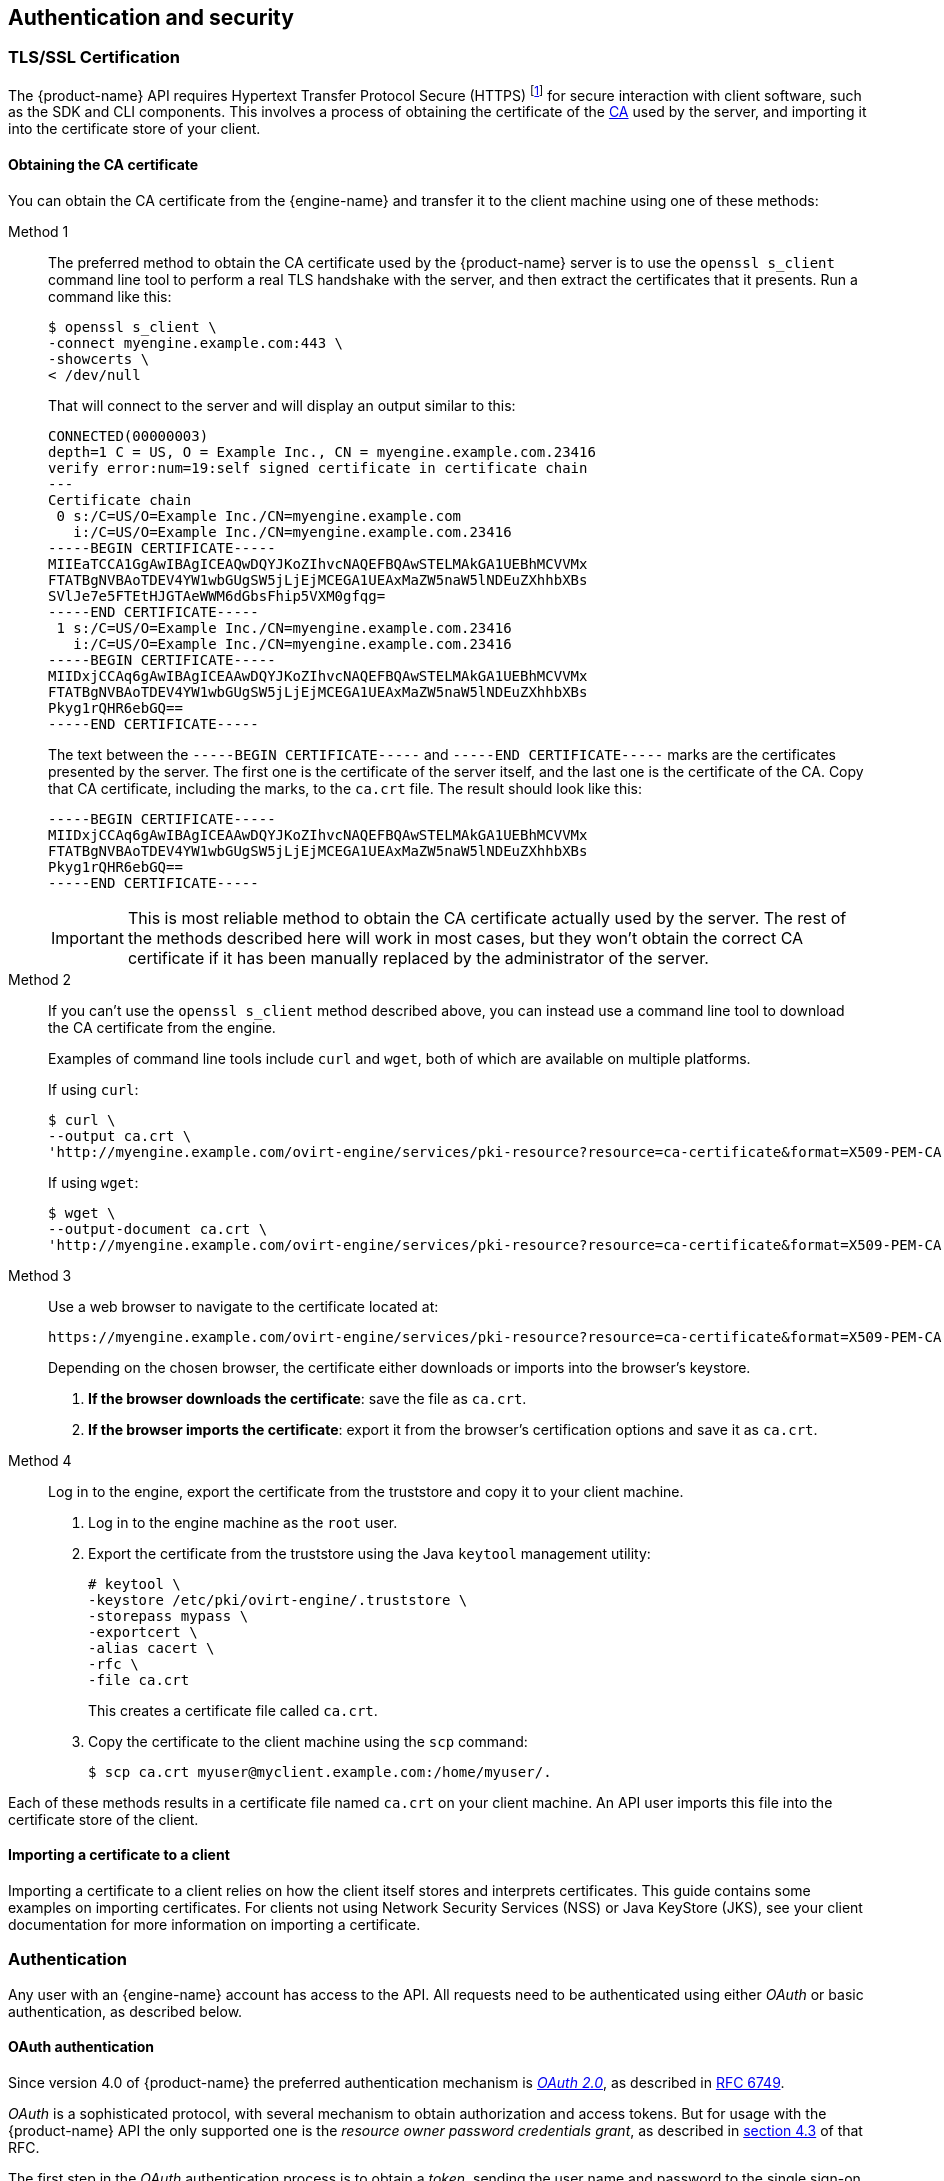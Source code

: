 == Authentication and security

=== TLS/SSL Certification

The {product-name} API requires Hypertext Transfer Protocol Secure
(HTTPS) footnote:[HTTPS is described in
http://tools.ietf.org/html/rfc2818[RFC 2818 HTTP Over TLS.]] for secure
interaction with client software, such as the SDK and CLI components.
This involves a process of obtaining the certificate of the
https://en.wikipedia.org/wiki/Certificate_authority[CA] used by the
server, and importing it into the certificate store of your client.

==== Obtaining the CA certificate

You can obtain the CA certificate from the {engine-name} and transfer it
to the client machine using one of these methods:

Method 1:: The preferred method to obtain the CA certificate used by the
{product-name} server is to use the `openssl s_client` command line tool
to perform a real TLS handshake with the server, and then extract the
certificates that it presents. Run a command like this:
+
....
$ openssl s_client \
-connect myengine.example.com:443 \
-showcerts \
< /dev/null
....
+
That will connect to the server and will display an output similar to
this:
+
....
CONNECTED(00000003)
depth=1 C = US, O = Example Inc., CN = myengine.example.com.23416
verify error:num=19:self signed certificate in certificate chain
---
Certificate chain
 0 s:/C=US/O=Example Inc./CN=myengine.example.com
   i:/C=US/O=Example Inc./CN=myengine.example.com.23416
-----BEGIN CERTIFICATE-----
MIIEaTCCA1GgAwIBAgICEAQwDQYJKoZIhvcNAQEFBQAwSTELMAkGA1UEBhMCVVMx
FTATBgNVBAoTDEV4YW1wbGUgSW5jLjEjMCEGA1UEAxMaZW5naW5lNDEuZXhhbXBs
SVlJe7e5FTEtHJGTAeWWM6dGbsFhip5VXM0gfqg=
-----END CERTIFICATE-----
 1 s:/C=US/O=Example Inc./CN=myengine.example.com.23416
   i:/C=US/O=Example Inc./CN=myengine.example.com.23416
-----BEGIN CERTIFICATE-----
MIIDxjCCAq6gAwIBAgICEAAwDQYJKoZIhvcNAQEFBQAwSTELMAkGA1UEBhMCVVMx
FTATBgNVBAoTDEV4YW1wbGUgSW5jLjEjMCEGA1UEAxMaZW5naW5lNDEuZXhhbXBs
Pkyg1rQHR6ebGQ==
-----END CERTIFICATE-----
....
+
The text between the `-----BEGIN CERTIFICATE-----` and `-----END
CERTIFICATE-----` marks are the certificates presented by the server.
The first one is the certificate of the server itself, and the last one
is the certificate of the CA. Copy that CA certificate, including the
marks, to the `ca.crt` file. The result should look like this:
+
....
-----BEGIN CERTIFICATE-----
MIIDxjCCAq6gAwIBAgICEAAwDQYJKoZIhvcNAQEFBQAwSTELMAkGA1UEBhMCVVMx
FTATBgNVBAoTDEV4YW1wbGUgSW5jLjEjMCEGA1UEAxMaZW5naW5lNDEuZXhhbXBs
Pkyg1rQHR6ebGQ==
-----END CERTIFICATE-----
....
+
IMPORTANT: This is most reliable method to obtain the CA certificate
actually used by the server. The rest of the methods described here will
work in most cases, but they won't obtain the correct CA certificate if
it has been manually replaced by the administrator of the server.

Method 2:: If you can't use the `openssl s_client` method described
above, you can instead use a command line tool to download the CA
certificate from the engine.
+
Examples of command line tools include `curl` and `wget`, both of which
are available on multiple platforms.
+
If using `curl`:
+
....
$ curl \
--output ca.crt \
'http://myengine.example.com/ovirt-engine/services/pki-resource?resource=ca-certificate&format=X509-PEM-CA'
....
+
If using `wget`:
+
....
$ wget \
--output-document ca.crt \
'http://myengine.example.com/ovirt-engine/services/pki-resource?resource=ca-certificate&format=X509-PEM-CA'
....

Method 3:: Use a web browser to navigate to the certificate located
at:
+
....
https://myengine.example.com/ovirt-engine/services/pki-resource?resource=ca-certificate&format=X509-PEM-CA
....
+
Depending on the chosen browser, the certificate either downloads or
imports into the browser's keystore.
+
. *If the browser downloads the certificate*: save the file as
`ca.crt`.
+
. *If the browser imports the certificate*: export it from the
browser's certification options and save it as `ca.crt`.

Method 4:: Log in to the engine, export the certificate from the
truststore and copy it to your client machine.
+
. Log in to the engine machine as the `root` user.
+
. Export the certificate from the truststore using the Java
`keytool` management utility:
+
....
# keytool \
-keystore /etc/pki/ovirt-engine/.truststore \
-storepass mypass \
-exportcert \
-alias cacert \
-rfc \
-file ca.crt
....
+
This creates a certificate file called `ca.crt`.
+
. Copy the certificate to the client machine using the `scp`
command:
+
....
$ scp ca.crt myuser@myclient.example.com:/home/myuser/.
....

Each of these methods results in a certificate file named `ca.crt` on
your client machine. An API user imports this file into the certificate
store of the client.

==== Importing a certificate to a client

Importing a certificate to a client relies on how the client itself
stores and interprets certificates. This guide contains some examples on
importing certificates. For clients not using Network Security Services
(NSS) or Java KeyStore (JKS), see your client documentation for more
information on importing a certificate.

=== Authentication

Any user with an {engine-name} account has access to the API. All
requests need to be authenticated using either _OAuth_ or basic
authentication, as described below.

==== OAuth authentication

Since version 4.0 of {product-name} the preferred authentication
mechanism is https://oauth.net/2[_OAuth 2.0_], as described in
https://tools.ietf.org/html/rfc6749[RFC 6749].

_OAuth_ is a sophisticated protocol, with several mechanism to obtain
authorization and access tokens. But for usage with the {product-name}
API the only supported one is the _resource owner password credentials
grant_, as described in https://tools.ietf.org/html/rfc6749#section-4.3[section 4.3]
of that RFC.

The first step in the _OAuth_ authentication process is to obtain a
_token_, sending the user name and password to the single sign-on
service of the engine:

....
POST /ovirt-engine/sso/oauth/token HTTP/1.1
Host: myengine.example.com
Content-Type: application/x-www-form-urlencoded
Accept: application/json
....

The request body must contain the `grant_type`, `scope`, `username`
and `password` parameters:

.OAuth token request parameters
|===
|Name |Value

|`grant_type`
|`password`

|`scope`
|`ovirt-app-api`

|`username`
|`admin@internal`

|`password`
|`mypassword`

|===

These parameters must be
https://en.wikipedia.org/wiki/Percent-encoding[URL-encoded]. For example
the `@` character in the user name needs to be encoded as `%40`. So the
resulting request body will be something like this:

....
grant_type=password&scope=ovirt-app-api&username=admin%40internal&password=mypassword
....

IMPORTANT: The `scope` parameter is described as optional in the _OAuth_
RFC, but when using it with the {product-name} API it is mandatory, and
its value must be `ovirt-app-api`.

If the user name and password are valid the single sign-on service of
the engine will respond with a JSON document similar to this one:

....
{
  "access_token": "fqbR1ftzh8wBCviLxJcYuV5oSDI=",
  "token_type": "bearer",
  "scope": "...",
  ...
}
....

For API authentication purposes the only relevant name/value pair is the
`access_token`. Don't manipulate this in any way, use it exactly as
provided by the SSO service.

Once the token has been obtained, it can be used to perform requests to
the API, including it in the HTTP `Authorization` header, and using the
`Bearer` scheme. For example, to get the list of virtual machines using
this token, send a request like this:

....
GET /ovirt-engine/api/vms HTTP/1.1
Host: myengine.example.com
Accept: application/xml
Authorization: Bearer fqbR1ftzh8wBCviLxJcYuV5oSDI=
....

The token can be used multiple times, for multiple requests, but it will
eventually expire. When it expires the server will reject the request,
and will use the 401 HTTP response code to indicate so:

....
HTTP/1.1 401 Unauthorized
....

When this happens a new token is needed, and can be requested using the
same procedure described above, as the single sign-on service of the
engine doesn't currently support refresh tokens.

==== Basic authentication

IMPORTANT: Basic authentication is still supported only for backwards
compatibility, but it is deprecated since version 4.0 of {product-name},
and will be removed in the future.

Each request uses HTTP Basic Authentication footnote:[Basic
Authentication is described in http://tools.ietf.org/html/rfc2617[RFC
2617 HTTP Authentication: Basic and Digest Access Authentication].] to
encode the credentials. If a request does not include an appropriate
`Authorization` header, the server sends a `401 Authorization Required` as
a result:

....
HEAD /ovirt-engine/api HTTP/1.1
Host: myengine.example.com

HTTP/1.1 401 Authorization Required
....

Request are issued with an `Authorization` header for the specified
realm. An API user encodes an appropriate {engine-name} domain and user
in the supplied credentials with the `username@domain:password`
convention.

The following table shows the process for encoding credentials in
https://tools.ietf.org/html/rfc4648[Base64].

.Encoding credentials for API access
|===
|Item |Value

|User name
|`admin`

|Domain
|`internal`

|Password
|`mypassword`

|Unencoded credentials
|`admin@internal:mypassword`

|Base64 encoded credentials
|`YWRtaW5AaW50ZXJuYWw6bXlwYXNzd29yZA==`
|===

An API user provides the Base64 encoded credentials as shown:

....
HEAD /ovirt-engine/api HTTP/1.1
Host: myengine.example.com
Authorization: Basic YWRtaW5AaW50ZXJuYWw6bXlwYXNzd29yZA==

HTTP/1.1 200 OK
....

IMPORTANT: Basic authentication involves potentially sensitive
information, such as passwords, sent as plain text. API requires
Hypertext Transfer Protocol Secure (HTTPS) for transport-level
encryption of plain-text requests.

IMPORTANT: Some Base64 libraries break the result into multiple lines
and terminate each line with a newline character. This breaks the header
and causes a faulty request. The `Authorization` header requires the
encoded credentials on a single line within the header.

==== Authentication sessions

The API also provides the ability for authentication session support. An
API user sends an initial request with authentication details, then
sends all subsequent requests using a session cookie to authenticate.
The following procedure demonstrates how to use an authenticated
session.

===== Requesting an authenticated session

. Send a request with the `Authorization` and `Prefer: persistent-auth`
headers:
+
....
HEAD /ovirt-engine/api HTTP/1.1
Host: myengine.example.com
Authorization: Basic YWRtaW5AaW50ZXJuYWw6bXlwYXNzd29yZA==
Prefer: persistent-auth

HTTP/1.1 200 OK
...
....
+
This returns a response with the following header:
+
....
Set-Cookie: JSESSIONID=5dQja5ubr4yvI2MM2z+LZxrK; Path=/ovirt-engine/api; Secure
....
+
Note the `JSESSIONID=` value. In this example the value is
`5dQja5ubr4yvI2MM2z+LZxrK`.

. Send all subsequent requests with the `Prefer: persistent-auth` and
`Cookie` headers with the `JSESSIONID=` value. The `Authorization header
is no longer needed when using an authenticated session.
+
....
HEAD /ovirt-engine/api HTTP/1.1
Host: myengine.example.com
Prefer: persistent-auth
Cookie: JSESSIONID=5dQja5ubr4yvI2MM2z+LZxrK

HTTP/1.1 200 OK
...
....
+
. When the session is no longer required, perform a request to the
sever without the `Prefer: persistent-auth` header.
+
....
HEAD /ovirt-engine/api HTTP/1.1
Host: myengine.example.com
Authorization: Basic YWRtaW5AaW50ZXJuYWw6bXlwYXNzd29yZA==

HTTP/1.1 200 OK
...
....
+
